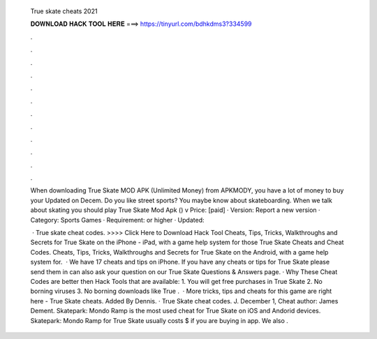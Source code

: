   True skate cheats 2021
  
  
  
  𝐃𝐎𝐖𝐍𝐋𝐎𝐀𝐃 𝐇𝐀𝐂𝐊 𝐓𝐎𝐎𝐋 𝐇𝐄𝐑𝐄 ===> https://tinyurl.com/bdhkdms3?334599
  
  
  
  .
  
  
  
  .
  
  
  
  .
  
  
  
  .
  
  
  
  .
  
  
  
  .
  
  
  
  .
  
  
  
  .
  
  
  
  .
  
  
  
  .
  
  
  
  .
  
  
  
  .
  
  When downloading True Skate MOD APK (Unlimited Money) from APKMODY, you have a lot of money to buy your Updated on Decem. Do you like street sports? You maybe know about skateboarding. When we talk about skating you should play True Skate Mod Apk () v Price: [paid] · Version: Report a new version · Category: Sports Games · Requirement: or higher · Updated: 
  
   · True skate cheat codes. >>>> Click Here to Download Hack Tool Cheats, Tips, Tricks, Walkthroughs and Secrets for True Skate on the iPhone - iPad, with a game help system for those True Skate Cheats and Cheat Codes. Cheats, Tips, Tricks, Walkthroughs and Secrets for True Skate on the Android, with a game help system for.  · We have 17 cheats and tips on iPhone. If you have any cheats or tips for True Skate please send them in  can also ask your question on our True Skate Questions & Answers page. · Why These Cheat Codes are better then Hack Tools that are available: 1. You will get free purchases in True Skate 2. No borning viruses 3. No borning downloads like True .  · More tricks, tips and cheats for this game are right here - True Skate cheats. Added By Dennis. · True Skate cheat codes. J. December 1, Cheat author: James Dement. Skatepark: Mondo Ramp is the most used cheat for True Skate on iOS and Andorid devices. Skatepark: Mondo Ramp for True Skate usually costs $ if you are buying in app. We also .
